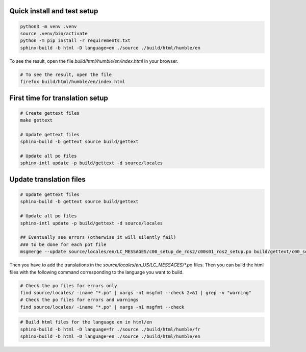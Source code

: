 =============================
Quick install and test setup
=============================

.. code-block:: bash

   python3 -m venv .venv
   source .venv/bin/activate
   python -m pip install -r requirements.txt
   sphinx-build -b html -D language=en ./source ./build/html/humble/en

To see the result, open the file `build/html/humble/en/index.html` in your browser.

.. code-block:: bash

   # To see the result, open the file
   firefox build/html/humble/en/index.html

=================================
First time for translation setup
=================================

.. code-block:: bash

    # Create gettext files
    make gettext

    # Update gettext files
    sphinx-build -b gettext source build/gettext

    # Update all po files
    sphinx-intl update -p build/gettext -d source/locales


==================================
Update translation files
==================================

.. code-block:: bash

    # Update gettext files
    sphinx-build -b gettext source build/gettext

    # Update all po files
    sphinx-intl update -p build/gettext -d source/locales

    ## Eventually see errors (otherwise it will silently fail)
    ### to be done for each pot file
    msgmerge --update source/locales/en/LC_MESSAGES/c00_setup_de_ros2/c00s01_ros2_setup.po build/gettext/c00_setup_de_ros2/c00s01_ros2_setup.pot


Then you have to add the translations in the `source/locales/en_US/LC_MESSAGES/*.po` files.
Then you can build the html files with the following command corresponding to the language you want to build.

.. code-block:: bash

   # Check the po files for errors only
   find source/locales/ -iname "*.po" | xargs -n1 msgfmt --check 2>&1 | grep -v "warning"
   # Check the po files for errors and warnings
   find source/locales/ -iname "*.po" | xargs -n1 msgfmt --check

.. code-block:: bash
   
    # Build html files for the language en in html/en
    sphinx-build -b html -D language=fr ./source ./build/html/humble/fr
    sphinx-build -b html -D language=en ./source ./build/html/humble/en